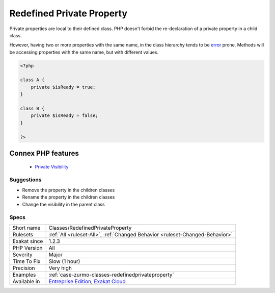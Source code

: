 .. _classes-redefinedprivateproperty:


.. _redefined-private-property:

Redefined Private Property
++++++++++++++++++++++++++

.. meta::
	:description:
		Redefined Private Property: Private properties are local to their defined class.
	:twitter:card: summary_large_image
	:twitter:site: @exakat
	:twitter:title: Redefined Private Property
	:twitter:description: Redefined Private Property: Private properties are local to their defined class
	:twitter:creator: @exakat
	:twitter:image:src: https://www.exakat.io/wp-content/uploads/2020/06/logo-exakat.png
	:og:image: https://www.exakat.io/wp-content/uploads/2020/06/logo-exakat.png
	:og:title: Redefined Private Property
	:og:type: article
	:og:description: Private properties are local to their defined class
	:og:url: https://exakat.readthedocs.io/en/latest/Reference/Rules/Redefined Private Property.html
	:og:locale: en

.. raw:: html


	<script type="application/ld+json">{"@context":"https:\/\/schema.org","@graph":[{"@type":"WebPage","@id":"https:\/\/php-tips.readthedocs.io\/en\/latest\/Reference\/Rules\/Classes\/RedefinedPrivateProperty.html","url":"https:\/\/php-tips.readthedocs.io\/en\/latest\/Reference\/Rules\/Classes\/RedefinedPrivateProperty.html","name":"Redefined Private Property","isPartOf":{"@id":"https:\/\/www.exakat.io\/"},"datePublished":"Fri, 10 Jan 2025 09:46:17 +0000","dateModified":"Fri, 10 Jan 2025 09:46:17 +0000","description":"Private properties are local to their defined class","inLanguage":"en-US","potentialAction":[{"@type":"ReadAction","target":["https:\/\/exakat.readthedocs.io\/en\/latest\/Redefined Private Property.html"]}]},{"@type":"WebSite","@id":"https:\/\/www.exakat.io\/","url":"https:\/\/www.exakat.io\/","name":"Exakat","description":"Smart PHP static analysis","inLanguage":"en-US"}]}</script>

Private properties are local to their defined class. PHP doesn't forbid the re-declaration of a private property in a child class.

However, having two or more properties with the same name, in the class hierarchy tends to be `error <https://www.php.net/error>`_ prone. Methods will be accessing properties with the same name, but with different values.

.. code-block:: php
   
   <?php
   
   class A {
       private $isReady = true;
   }
   
   class B {
       private $isReady = false;
   }
   
   ?>
Connex PHP features
-------------------

  + `Private Visibility <https://php-dictionary.readthedocs.io/en/latest/dictionary/private.ini.html>`_


Suggestions
___________

* Remove the property in the children classes
* Rename the property in the children classes
* Change the visibility in the parent class




Specs
_____

+--------------+-------------------------------------------------------------------------------------------------------------------------+
| Short name   | Classes/RedefinedPrivateProperty                                                                                        |
+--------------+-------------------------------------------------------------------------------------------------------------------------+
| Rulesets     | :ref:`All <ruleset-All>`, :ref:`Changed Behavior <ruleset-Changed-Behavior>`                                            |
+--------------+-------------------------------------------------------------------------------------------------------------------------+
| Exakat since | 1.2.3                                                                                                                   |
+--------------+-------------------------------------------------------------------------------------------------------------------------+
| PHP Version  | All                                                                                                                     |
+--------------+-------------------------------------------------------------------------------------------------------------------------+
| Severity     | Major                                                                                                                   |
+--------------+-------------------------------------------------------------------------------------------------------------------------+
| Time To Fix  | Slow (1 hour)                                                                                                           |
+--------------+-------------------------------------------------------------------------------------------------------------------------+
| Precision    | Very high                                                                                                               |
+--------------+-------------------------------------------------------------------------------------------------------------------------+
| Examples     | :ref:`case-zurmo-classes-redefinedprivateproperty`                                                                      |
+--------------+-------------------------------------------------------------------------------------------------------------------------+
| Available in | `Entreprise Edition <https://www.exakat.io/entreprise-edition>`_, `Exakat Cloud <https://www.exakat.io/exakat-cloud/>`_ |
+--------------+-------------------------------------------------------------------------------------------------------------------------+


